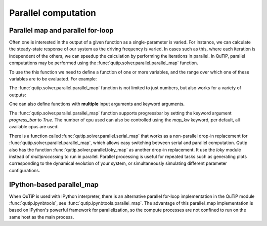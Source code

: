 .. _parfor:

******************************************
Parallel computation
******************************************

Parallel map and parallel for-loop
----------------------------------

Often one is interested in the output of a given function as a single-parameter is varied.
For instance, we can calculate the steady-state response of our system as the driving frequency is varied.
In cases such as this, where each iteration is independent of the others, we can speedup the calculation by performing the iterations in parallel.
In QuTiP, parallel computations may be performed using the :func:`qutip.solver.parallel.parallel_map` function.

To use the this function we need to define a function of one or more variables, and the range over which one of these variables are to be evaluated. For example:


.. doctest::
  :skipif: not os_nt
  :options: +NORMALIZE_WHITESPACE

   >>> result = parallel_map(func1, range(10))

   >>> result_array = np.array(result)

   >>> print(result_array[:, 0])  # == a
   [0 1 2 3 4 5 6 7 8 9]

   >>> print(result_array[:, 1])  # == b
   [ 0  1  4  9 16 25 36 49 64 81]

   >>> print(result_array[:, 2])  # == c
   [  0   1   8  27  64 125 216 343 512 729]

   >>> print(result)
   [(0, 0, 0), (1, 1, 1), (2, 4, 8), (3, 9, 27), (4, 16, 64)]


The :func:`qutip.solver.parallel.parallel_map` function is not limited to just numbers, but also works for a variety of outputs:

.. doctest::
  :skipif: not os_nt
  :options: +NORMALIZE_WHITESPACE

   >>> def func2(x): return x, Qobj(x), 'a' * x

   >>> results = parallel_map(func2, range(5))

   >>> print([result[0] for result in results])
   [0 1 2 3 4]

   >>> print([result[1] for result in results])
   [Quantum object: dims = [[1], [1]], shape = (1, 1), type = bra
   Qobj data =
   [[0.]]
    Quantum object: dims = [[1], [1]], shape = (1, 1), type = bra
   Qobj data =
   [[1.]]
    Quantum object: dims = [[1], [1]], shape = (1, 1), type = bra
   Qobj data =
   [[2.]]
    Quantum object: dims = [[1], [1]], shape = (1, 1), type = bra
   Qobj data =
   [[3.]]
    Quantum object: dims = [[1], [1]], shape = (1, 1), type = bra
   Qobj data =
   [[4.]]]

   >>>print([result[2] for result in results])
   ['' 'a' 'aa' 'aaa' 'aaaa']


One can also define functions with **multiple** input arguments and keyword arguments.

.. doctest::
  :skipif: not os_nt
  :options: +NORMALIZE_WHITESPACE

    >>> def sum_diff(x, y, z=0): return x + y, x - y, z

    >>> parallel_map(sum_diff, [1, 2, 3], task_args=(np.array([4, 5, 6]),), task_kwargs=dict(z=5.0))
    [(array([5, 6, 7]), array([-3, -4, -5]), 5.0),
     (array([6, 7, 8]), array([-2, -3, -4]), 5.0),
     (array([7, 8, 9]), array([-1, -2, -3]), 5.0)]


The :func:`qutip.solver.parallel.parallel_map` function supports progressbar by setting the keyword argument `progress_bar` to `True`.
The number of cpu used can also be controlled using the `map_kw` keyword, per default, all available cpus are used.

.. doctest::
  :options: +SKIP

   >>> import time

   >>> def func(x): time.sleep(1)

   >>> result = parallel_map(func, range(50), progress_bar=True, map_kw={"num_cpus": 2})

   10.0%. Run time:   3.10s. Est. time left: 00:00:00:27
   20.0%. Run time:   5.11s. Est. time left: 00:00:00:20
   30.0%. Run time:   8.11s. Est. time left: 00:00:00:18
   40.0%. Run time:  10.15s. Est. time left: 00:00:00:15
   50.0%. Run time:  13.15s. Est. time left: 00:00:00:13
   60.0%. Run time:  15.15s. Est. time left: 00:00:00:10
   70.0%. Run time:  18.15s. Est. time left: 00:00:00:07
   80.0%. Run time:  20.15s. Est. time left: 00:00:00:05
   90.0%. Run time:  23.15s. Est. time left: 00:00:00:02
   100.0%. Run time:  25.15s. Est. time left: 00:00:00:00
   Total run time:  28.91s

There is a function called :func:`qutip.solver.parallel.serial_map` that works as a non-parallel drop-in replacement for :func:`qutip.solver.parallel.parallel_map`, which allows easy switching between serial and parallel computation.
Qutip also has the function :func:`qutip.solver.parallel.loky_map` as another drop-in replacement. It use the `loky` module instead of `multiprocessing` to run in parallel.
Parallel processing is useful for repeated tasks such as generating plots corresponding to the dynamical evolution of your system, or simultaneously simulating different parameter configurations.


IPython-based parallel_map
--------------------------

When QuTiP is used with IPython interpreter, there is an alternative parallel for-loop implementation in the QuTiP  module :func:`qutip.ipynbtools`, see :func:`qutip.ipynbtools.parallel_map`. The advantage of this parallel_map implementation is based on IPython's powerful framework for parallelization, so the compute processes are not confined to run on the same host as the main process.
